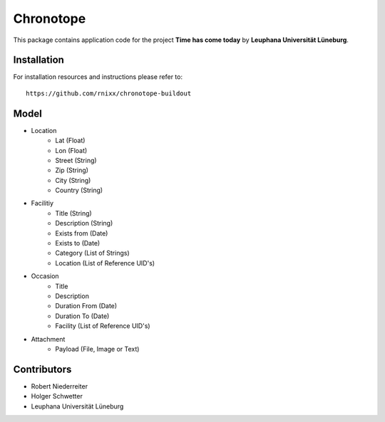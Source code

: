 ==========
Chronotope
==========

This package contains application code for the project
**Time has come today** by **Leuphana Universität Lüneburg**.


Installation
============

For installation resources and instructions please refer to::

    https://github.com/rnixx/chronotope-buildout


Model
=====

* Location
    * Lat (Float)
    * Lon (Float)
    * Street (String)
    * Zip (String)
    * City (String)
    * Country (String)

* Facilitiy
    * Title (String)
    * Description (String)
    * Exists from (Date)
    * Exists to (Date)
    * Category (List of Strings)
    * Location (List of Reference UID's)

* Occasion
    * Title
    * Description
    * Duration From (Date)
    * Duration To (Date)
    * Facility (List of Reference UID's)

* Attachment
    * Payload (File, Image or Text)


Contributors
============

- Robert Niederreiter

- Holger Schwetter

- Leuphana Universität Lüneburg
